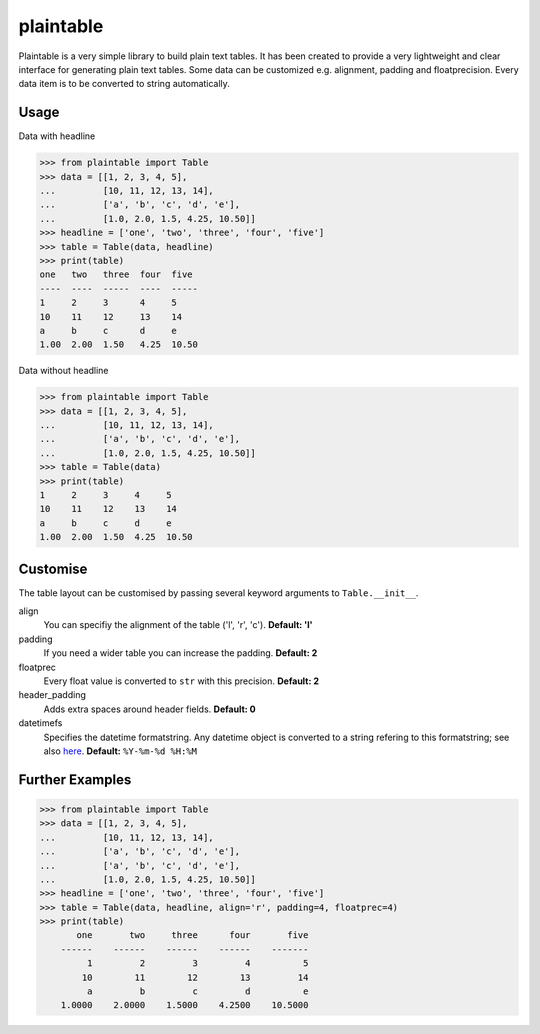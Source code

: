 plaintable
==========

Plaintable is a very simple library to build plain text tables. It has been 
created to provide a very lightweight and clear interface for generating plain 
text tables. Some data can be customized e.g. alignment, padding and floatprecision.
Every data item is to be converted to string automatically.


Usage
-----

Data with headline

.. code-block:: pycon

    >>> from plaintable import Table
    >>> data = [[1, 2, 3, 4, 5], 
    ...         [10, 11, 12, 13, 14], 
    ...         ['a', 'b', 'c', 'd', 'e'], 
    ...         [1.0, 2.0, 1.5, 4.25, 10.50]]
    >>> headline = ['one', 'two', 'three', 'four', 'five']
    >>> table = Table(data, headline)
    >>> print(table)
    one   two   three  four  five   
    ----  ----  -----  ----  -----  
    1     2     3      4     5      
    10    11    12     13    14     
    a     b     c      d     e      
    1.00  2.00  1.50   4.25  10.50

Data without headline

.. code-block:: pycon

     >>> from plaintable import Table
     >>> data = [[1, 2, 3, 4, 5], 
     ...         [10, 11, 12, 13, 14], 
     ...         ['a', 'b', 'c', 'd', 'e'], 
     ...         [1.0, 2.0, 1.5, 4.25, 10.50]]
     >>> table = Table(data)
     >>> print(table)
     1     2     3     4     5      
     10    11    12    13    14     
     a     b     c     d     e      
     1.00  2.00  1.50  4.25  10.50


Customise
---------

The table layout can be customised by passing several keyword arguments
to ``Table.__init__``.

align
    You can specifiy the alignment of the table ('l', 'r', 'c'). 
    **Default: 'l'**
padding
    If you need a wider table you can increase the padding. 
    **Default: 2**
floatprec
    Every float value is converted to ``str`` with this precision.
    **Default: 2**
header_padding
    Adds extra spaces around header fields. 
    **Default: 0**
datetimefs
    Specifies the datetime formatstring. Any datetime object is converted
    to a string refering to this formatstring; see also here_. 
    **Default:** ``%Y-%m-%d %H:%M``

.. _here: https://docs.python.org/3/library/datetime.html#strftime-strptime-behavior 


Further Examples
----------------

.. code-block:: pycon

    >>> from plaintable import Table
    >>> data = [[1, 2, 3, 4, 5],
    ...         [10, 11, 12, 13, 14], 
    ...         ['a', 'b', 'c', 'd', 'e'],
    ...         ['a', 'b', 'c', 'd', 'e'],
    ...         [1.0, 2.0, 1.5, 4.25, 10.50]]
    >>> headline = ['one', 'two', 'three', 'four', 'five']
    >>> table = Table(data, headline, align='r', padding=4, floatprec=4)
    >>> print(table)
           one       two     three      four       five
        ------    ------    ------    ------    -------
             1         2         3         4          5
            10        11        12        13         14
             a         b         c         d          e
        1.0000    2.0000    1.5000    4.2500    10.5000


